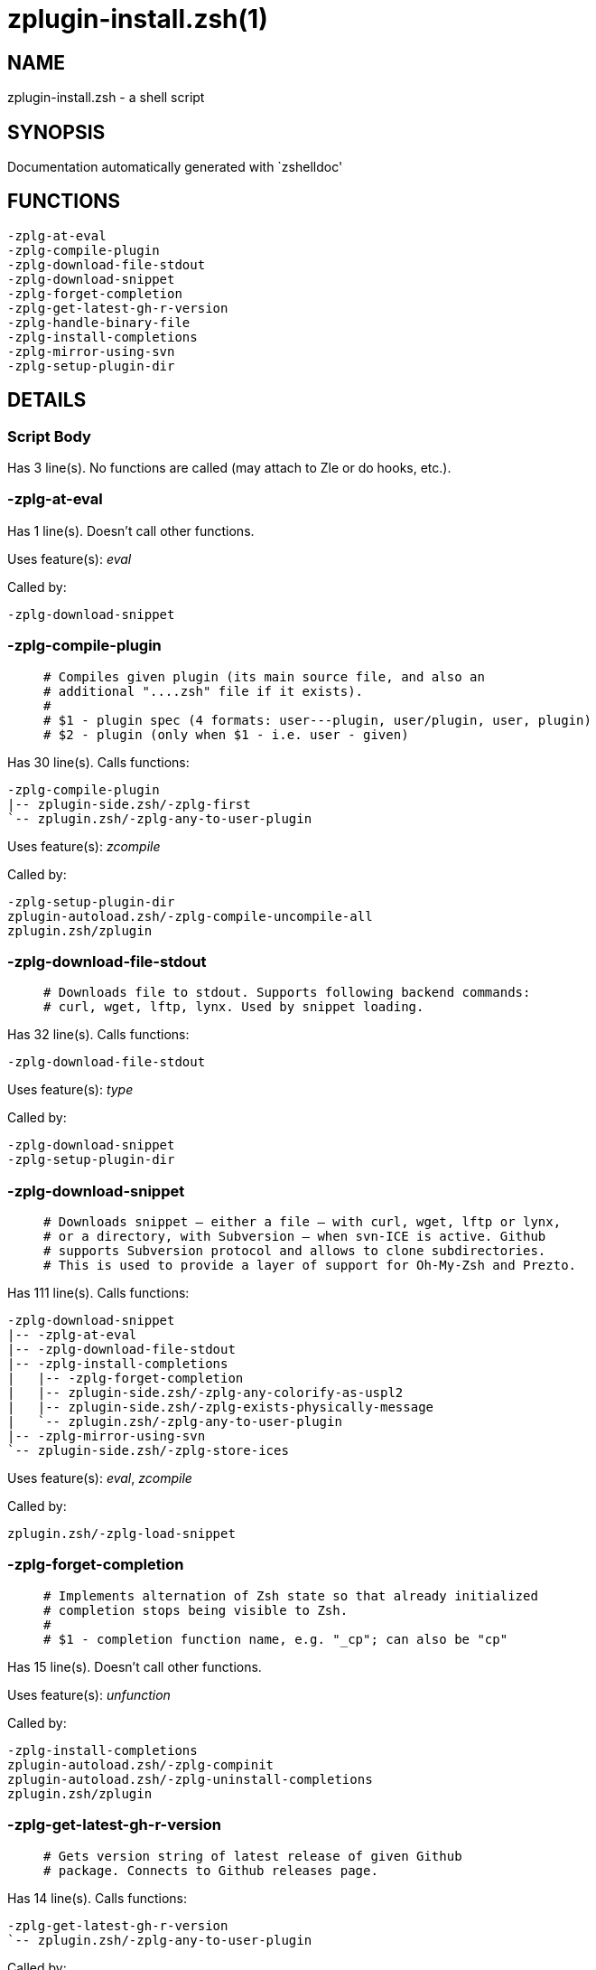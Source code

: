zplugin-install.zsh(1)
======================
:compat-mode!:

NAME
----
zplugin-install.zsh - a shell script

SYNOPSIS
--------
Documentation automatically generated with `zshelldoc'

FUNCTIONS
---------

 -zplg-at-eval
 -zplg-compile-plugin
 -zplg-download-file-stdout
 -zplg-download-snippet
 -zplg-forget-completion
 -zplg-get-latest-gh-r-version
 -zplg-handle-binary-file
 -zplg-install-completions
 -zplg-mirror-using-svn
 -zplg-setup-plugin-dir

DETAILS
-------

Script Body
~~~~~~~~~~~

Has 3 line(s). No functions are called (may attach to Zle or do hooks, etc.).

-zplg-at-eval
~~~~~~~~~~~~~

Has 1 line(s). Doesn't call other functions.

Uses feature(s): _eval_

Called by:

 -zplg-download-snippet

-zplg-compile-plugin
~~~~~~~~~~~~~~~~~~~~

____
 # Compiles given plugin (its main source file, and also an
 # additional "....zsh" file if it exists).
 #
 # $1 - plugin spec (4 formats: user---plugin, user/plugin, user, plugin)
 # $2 - plugin (only when $1 - i.e. user - given)
____

Has 30 line(s). Calls functions:

 -zplg-compile-plugin
 |-- zplugin-side.zsh/-zplg-first
 `-- zplugin.zsh/-zplg-any-to-user-plugin

Uses feature(s): _zcompile_

Called by:

 -zplg-setup-plugin-dir
 zplugin-autoload.zsh/-zplg-compile-uncompile-all
 zplugin.zsh/zplugin

-zplg-download-file-stdout
~~~~~~~~~~~~~~~~~~~~~~~~~~

____
 # Downloads file to stdout. Supports following backend commands:
 # curl, wget, lftp, lynx. Used by snippet loading.
____

Has 32 line(s). Calls functions:

 -zplg-download-file-stdout

Uses feature(s): _type_

Called by:

 -zplg-download-snippet
 -zplg-setup-plugin-dir

-zplg-download-snippet
~~~~~~~~~~~~~~~~~~~~~~

____
 # Downloads snippet – either a file – with curl, wget, lftp or lynx,
 # or a directory, with Subversion – when svn-ICE is active. Github
 # supports Subversion protocol and allows to clone subdirectories.
 # This is used to provide a layer of support for Oh-My-Zsh and Prezto.
____

Has 111 line(s). Calls functions:

 -zplg-download-snippet
 |-- -zplg-at-eval
 |-- -zplg-download-file-stdout
 |-- -zplg-install-completions
 |   |-- -zplg-forget-completion
 |   |-- zplugin-side.zsh/-zplg-any-colorify-as-uspl2
 |   |-- zplugin-side.zsh/-zplg-exists-physically-message
 |   `-- zplugin.zsh/-zplg-any-to-user-plugin
 |-- -zplg-mirror-using-svn
 `-- zplugin-side.zsh/-zplg-store-ices

Uses feature(s): _eval_, _zcompile_

Called by:

 zplugin.zsh/-zplg-load-snippet

-zplg-forget-completion
~~~~~~~~~~~~~~~~~~~~~~~

____
 # Implements alternation of Zsh state so that already initialized
 # completion stops being visible to Zsh.
 #
 # $1 - completion function name, e.g. "_cp"; can also be "cp"
____

Has 15 line(s). Doesn't call other functions.

Uses feature(s): _unfunction_

Called by:

 -zplg-install-completions
 zplugin-autoload.zsh/-zplg-compinit
 zplugin-autoload.zsh/-zplg-uninstall-completions
 zplugin.zsh/zplugin

-zplg-get-latest-gh-r-version
~~~~~~~~~~~~~~~~~~~~~~~~~~~~~

____
 # Gets version string of latest release of given Github
 # package. Connects to Github releases page.
____

Has 14 line(s). Calls functions:

 -zplg-get-latest-gh-r-version
 `-- zplugin.zsh/-zplg-any-to-user-plugin

Called by:

 zplugin-autoload.zsh/-zplg-update-or-status

-zplg-handle-binary-file
~~~~~~~~~~~~~~~~~~~~~~~~

____
 # If the file is an archive, it is extracted by this function.
 # Next stage is scanning of files with the common utility `file',
 # to detect executables. They are given +x mode. There are also
 # messages to the user on performed actions.
 #
 # $1 - url
 # $2 - file
____

Has 53 line(s). Doesn't call other functions.

Uses feature(s): _unfunction_

Called by:

 -zplg-setup-plugin-dir

-zplg-install-completions
~~~~~~~~~~~~~~~~~~~~~~~~~

____
 # Installs all completions of given plugin. After that they are
 # visible to `compinit'. Visible completions can be selectively
 # disabled and enabled. User can access completion data with
 # `clist' or `completions' subcommand.
 #
 # $1 - plugin spec (4 formats: user---plugin, user/plugin, user, plugin)
 # $2 - plugin (only when $1 - i.e. user - given)
 # $3 - if 1, then reinstall, otherwise only install completions that aren't there
____

Has 39 line(s). Calls functions:

 -zplg-install-completions
 |-- -zplg-forget-completion
 |-- zplugin-side.zsh/-zplg-any-colorify-as-uspl2
 |-- zplugin-side.zsh/-zplg-exists-physically-message
 `-- zplugin.zsh/-zplg-any-to-user-plugin

Called by:

 -zplg-download-snippet
 -zplg-setup-plugin-dir
 zplugin.zsh/zplugin

-zplg-mirror-using-svn
~~~~~~~~~~~~~~~~~~~~~~

____
 # Used to clone subdirectories from Github. If in update mode
 # (see $2), then invokes `svn update', in normal mode invokes
 # `svn checkout --non-interactive -q <URL>'. In test mode only
 # compares remote and local revision and outputs true if update
 # is needed.
 #
 # $1 - URL
 # $2 - mode, "" - normal, "-u" - update, "-t" - test
 # $3 - subdirectory (not path) with working copy, needed for -t and -u
____

Has 27 line(s). Doesn't call other functions.

Called by:

 -zplg-download-snippet

-zplg-setup-plugin-dir
~~~~~~~~~~~~~~~~~~~~~~

____
 # Clones given plugin into PLUGIN_DIR. Supports multiple
 # sites (respecting `from' and `proto' ice modifiers).
 # Invokes compilation of plugin's main file.
 #
 # $1 - user
 # $2 - plugin
____

Has 124 line(s). Calls functions:

 -zplg-setup-plugin-dir
 |-- -zplg-compile-plugin
 |   |-- zplugin-side.zsh/-zplg-first
 |   `-- zplugin.zsh/-zplg-any-to-user-plugin
 |-- -zplg-download-file-stdout
 |-- -zplg-handle-binary-file
 |-- -zplg-install-completions
 |   |-- -zplg-forget-completion
 |   |-- zplugin-side.zsh/-zplg-any-colorify-as-uspl2
 |   |-- zplugin-side.zsh/-zplg-exists-physically-message
 |   `-- zplugin.zsh/-zplg-any-to-user-plugin
 |-- zplugin-side.zsh/-zplg-any-colorify-as-uspl2
 `-- zplugin-side.zsh/-zplg-store-ices

Uses feature(s): _eval_

Called by:

 zplugin-autoload.zsh/-zplg-update-or-status
 zplugin.zsh/-zplg-load

